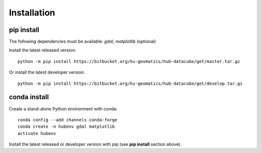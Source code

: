 ============
Installation
============

pip install
===========

The following dependencies must be available: *gdal*, *matplotlib* (optional)

Install the latest released version::

    python -m pip install https://bitbucket.org/hu-geomatics/hub-datacube/get/master.tar.gz

Or install the latest developer version::

    python -m pip install https://bitbucket.org/hu-geomatics/hub-datacube/get/develop.tar.gz

conda install
=============

Create a stand-alone Python environment with conda::

    conda config --add channels conda-forge
    conda create -n hubenv gdal matplotlib
    activate hubenv

Install the latest released or developer version with pip (see **pip install** section above).
